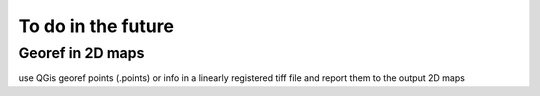 To do in the future
===================

Georef in 2D maps
-----------------

use QGis georef points (.points) or info in a linearly registered tiff file and report them to the output 2D maps


